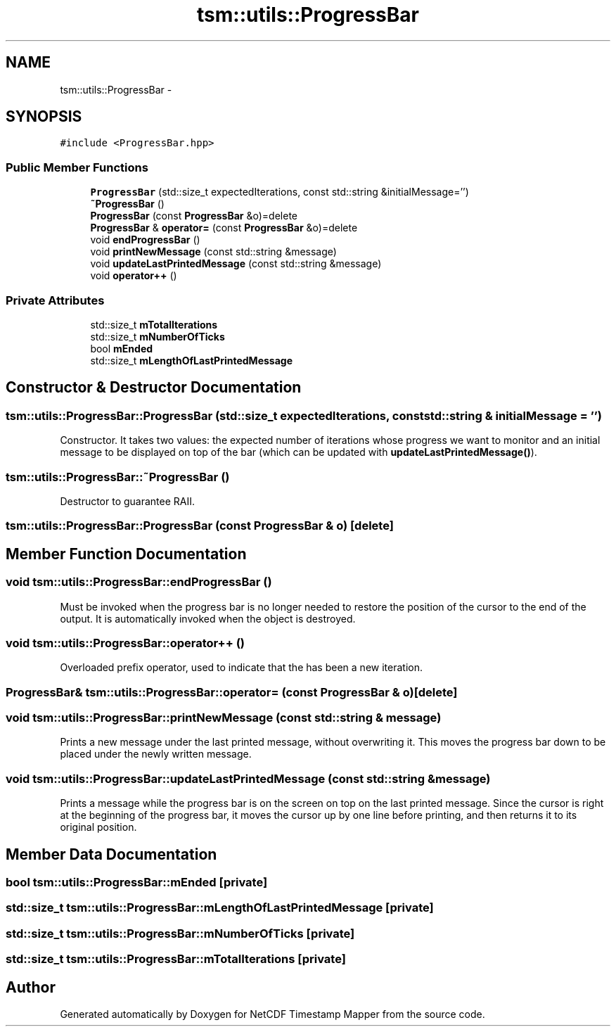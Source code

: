 .TH "tsm::utils::ProgressBar" 3 "Tue Aug 6 2019" "Version 1.0" "NetCDF Timestamp Mapper" \" -*- nroff -*-
.ad l
.nh
.SH NAME
tsm::utils::ProgressBar \- 
.SH SYNOPSIS
.br
.PP
.PP
\fC#include <ProgressBar\&.hpp>\fP
.SS "Public Member Functions"

.in +1c
.ti -1c
.RI "\fBProgressBar\fP (std::size_t expectedIterations, const std::string &initialMessage='')"
.br
.ti -1c
.RI "\fB~ProgressBar\fP ()"
.br
.ti -1c
.RI "\fBProgressBar\fP (const \fBProgressBar\fP &o)=delete"
.br
.ti -1c
.RI "\fBProgressBar\fP & \fBoperator=\fP (const \fBProgressBar\fP &o)=delete"
.br
.ti -1c
.RI "void \fBendProgressBar\fP ()"
.br
.ti -1c
.RI "void \fBprintNewMessage\fP (const std::string &message)"
.br
.ti -1c
.RI "void \fBupdateLastPrintedMessage\fP (const std::string &message)"
.br
.ti -1c
.RI "void \fBoperator++\fP ()"
.br
.in -1c
.SS "Private Attributes"

.in +1c
.ti -1c
.RI "std::size_t \fBmTotalIterations\fP"
.br
.ti -1c
.RI "std::size_t \fBmNumberOfTicks\fP"
.br
.ti -1c
.RI "bool \fBmEnded\fP"
.br
.ti -1c
.RI "std::size_t \fBmLengthOfLastPrintedMessage\fP"
.br
.in -1c
.SH "Constructor & Destructor Documentation"
.PP 
.SS "tsm::utils::ProgressBar::ProgressBar (std::size_t expectedIterations, const std::string & initialMessage = \fC''\fP)"
Constructor\&. It takes two values: the expected number of iterations whose progress we want to monitor and an initial message to be displayed on top of the bar (which can be updated with \fBupdateLastPrintedMessage()\fP)\&. 
.SS "tsm::utils::ProgressBar::~ProgressBar ()"
Destructor to guarantee RAII\&. 
.SS "tsm::utils::ProgressBar::ProgressBar (const \fBProgressBar\fP & o)\fC [delete]\fP"

.SH "Member Function Documentation"
.PP 
.SS "void tsm::utils::ProgressBar::endProgressBar ()"
Must be invoked when the progress bar is no longer needed to restore the position of the cursor to the end of the output\&. It is automatically invoked when the object is destroyed\&. 
.SS "void tsm::utils::ProgressBar::operator++ ()"
Overloaded prefix operator, used to indicate that the has been a new iteration\&. 
.SS "\fBProgressBar\fP& tsm::utils::ProgressBar::operator= (const \fBProgressBar\fP & o)\fC [delete]\fP"

.SS "void tsm::utils::ProgressBar::printNewMessage (const std::string & message)"
Prints a new message under the last printed message, without overwriting it\&. This moves the progress bar down to be placed under the newly written message\&. 
.SS "void tsm::utils::ProgressBar::updateLastPrintedMessage (const std::string & message)"
Prints a message while the progress bar is on the screen on top on the last printed message\&. Since the cursor is right at the beginning of the progress bar, it moves the cursor up by one line before printing, and then returns it to its original position\&. 
.SH "Member Data Documentation"
.PP 
.SS "bool tsm::utils::ProgressBar::mEnded\fC [private]\fP"

.SS "std::size_t tsm::utils::ProgressBar::mLengthOfLastPrintedMessage\fC [private]\fP"

.SS "std::size_t tsm::utils::ProgressBar::mNumberOfTicks\fC [private]\fP"

.SS "std::size_t tsm::utils::ProgressBar::mTotalIterations\fC [private]\fP"


.SH "Author"
.PP 
Generated automatically by Doxygen for NetCDF Timestamp Mapper from the source code\&.
